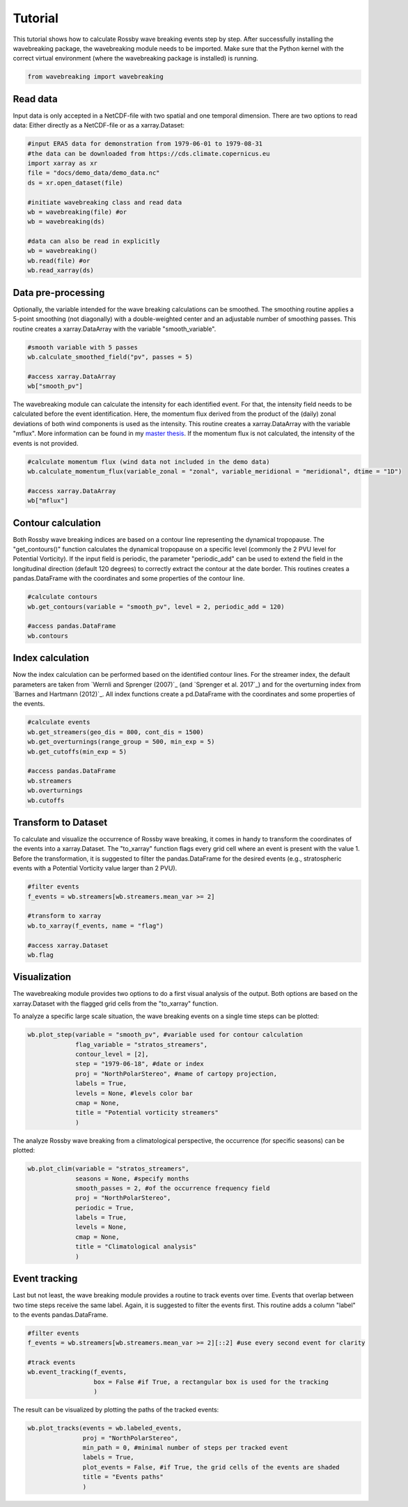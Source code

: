 =====
Tutorial
=====
This tutorial shows how to calculate Rossby wave breaking events step by step. After successfully installing the wavebreaking package, the wavebreaking module needs to be imported. Make sure that the Python kernel with the correct virtual environment (where the wavebreaking package is installed) is running.

.. code-block:: python

        from wavebreaking import wavebreaking
        
Read data
----------

Input data is only accepted in a NetCDF-file with two spatial and one temporal dimension. There are two options to read data: Either directly as a NetCDF-file or as a xarray.Dataset: 

.. code-block:: python

        #input ERA5 data for demonstration from 1979-06-01 to 1979-08-31 
        #the data can be downloaded from https://cds.climate.copernicus.eu
        import xarray as xr
        file = "docs/demo_data/demo_data.nc"
        ds = xr.open_dataset(file)

        #initiate wavebreaking class and read data
        wb = wavebreaking(file) #or
        wb = wavebreaking(ds)
        
        #data can also be read in explicitly
        wb = wavebreaking()
        wb.read(file) #or
        wb.read_xarray(ds)
        
Data pre-processing
----------     

Optionally, the variable intended for the wave breaking calculations can be smoothed. The smoothing routine applies a 5-point smoothing (not diagonally) with a double-weighted center and an adjustable number of smoothing passes. This routine creates a xarray.DataArray with the variable "smooth_variable". 

.. code-block:: python

        #smooth variable with 5 passes
        wb.calculate_smoothed_field("pv", passes = 5)
        
        #access xarray.DataArray
        wb["smooth_pv"]
        
The wavebreaking module can calculate the intensity for each identified event. For that, the intensity field needs to be calculated before the event identification. Here, the momentum flux derived from the product of the (daily) zonal deviations of both wind components is used as the intensity. This routine creates a xarray.DataArray with the variable "mflux". More information can be found in my `master thesis <https://occrdata.unibe.ch/students/theses/msc/406.pdf>`_. If the momentum flux is not calculated, the intensity of the events is not provided.

.. code-block:: python

        #calculate momentum flux (wind data not included in the demo data)
        wb.calculate_momentum_flux(variable_zonal = "zonal", variable_meridional = "meridional", dtime = "1D")
        
        #access xarray.DataArray
        wb["mflux"]
                                   
Contour calculation
----------
       
Both Rossby wave breaking indices are based on a contour line representing the dynamical tropopause. The "get_contours()" function calculates the dynamical tropopause on a specific level (commonly the 2 PVU level for Potential Vorticity). If the input field is periodic, the parameter "periodic_add" can be used to extend the field in the longitudinal direction (default 120 degrees) to correctly extract the contour at the date border. This routines creates a pandas.DataFrame with the coordinates and some properties of the contour line.

.. code-block:: python

        #calculate contours
        wb.get_contours(variable = "smooth_pv", level = 2, periodic_add = 120)
        
        #access pandas.DataFrame
        wb.contours 
        

Index calculation
----------

Now the index calculation can be performed based on the identified contour lines. For the streamer index, the default parameters are taken from `Wernli and Sprenger (2007)`_ (and `Sprenger et al. 2017`_) and for the overturning index from `Barnes and Hartmann (2012)`_. All index functions create a pd.DataFrame with the coordinates and some properties of the events.

.. code-block:: python

        #calculate events
        wb.get_streamers(geo_dis = 800, cont_dis = 1500)
        wb.get_overturnings(range_group = 500, min_exp = 5)
        wb.get_cutoffs(min_exp = 5)
        
        #access pandas.DataFrame
        wb.streamers
        wb.overturnings
        wb.cutoffs

Transform to Dataset
----------

To calculate and visualize the occurrence of Rossby wave breaking, it comes in handy to transform the coordinates of the events into a xarray.Dataset. The "to_xarray" function flags every grid cell where an event is present with the value 1. Before the transformation, it is suggested to filter the pandas.DataFrame for the desired events (e.g., stratospheric events with a Potential Vorticity value larger than 2 PVU).

.. code-block:: python

        #filter events
        f_events = wb.streamers[wb.streamers.mean_var >= 2]
        
        #transform to xarray
        wb.to_xarray(f_events, name = "flag")
        
        #access xarray.Dataset
        wb.flag
        
Visualization
----------

The wavebreaking module provides two options to do a first visual analysis of the output. Both options are based on the xarray.Dataset with the flagged grid cells from the "to_xarray" function. 

To analyze a specific large scale situation, the wave breaking events on a single time steps can be plotted:

.. code-block:: python
        
        wb.plot_step(variable = "smooth_pv", #variable used for contour calculation
                     flag_variable = "stratos_streamers", 
                     contour_level = [2], 
                     step = "1979-06-18", #date or index
                     proj = "NorthPolarStereo", #name of cartopy projection,
                     labels = True, 
                     levels = None, #levels color bar
                     cmap = None, 
                     title = "Potential vorticity streamers"
                     )

.. image:: plot_step.png
    :alt: plot step 
    
The analyze Rossby wave breaking from a climatological perspective, the occurrence (for specific seasons) can be plotted:

.. code-block:: python

        wb.plot_clim(variable = "stratos_streamers", 
                     seasons = None, #specify months  
                     smooth_passes = 2, #of the occurrence frequency field  
                     proj = "NorthPolarStereo", 
                     periodic = True, 
                     labels = True, 
                     levels = None, 
                     cmap = None, 
                     title = "Climatological analysis"
                     )

.. image:: plot_climatology.png
    :alt: plot climatology 
    
Event tracking
----------

Last but not least, the wave breaking module provides a routine to track events over time. Events that overlap between two time steps receive the same label. Again, it is suggested to filter the events first. This routine adds a column "label" to the events pandas.DataFrame.

.. code-block:: python

        #filter events
        f_events = wb.streamers[wb.streamers.mean_var >= 2][::2] #use every second event for clarity

        #track events
        wb.event_tracking(f_events, 
                          box = False #if True, a rectangular box is used for the tracking
                          )

The result can be visualized by plotting the paths of the tracked events:

.. code-block:: python
        
        wb.plot_tracks(events = wb.labeled_events, 
                       proj = "NorthPolarStereo", 
                       min_path = 0, #minimal number of steps per tracked event
                       labels = True,
                       plot_events = False, #if True, the grid cells of the events are shaded
                       title = "Events paths"
                       )
                       
.. image:: plot_tracks.png
    :alt: plot tracks

